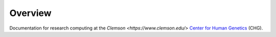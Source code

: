 Overview
--------

Documentation for research computing at the `Clemson <https://www.clemson.edu/>` `Center for Human Genetics <https://www.clemson.edu/science/research/chg.html>`_ (CHG).
